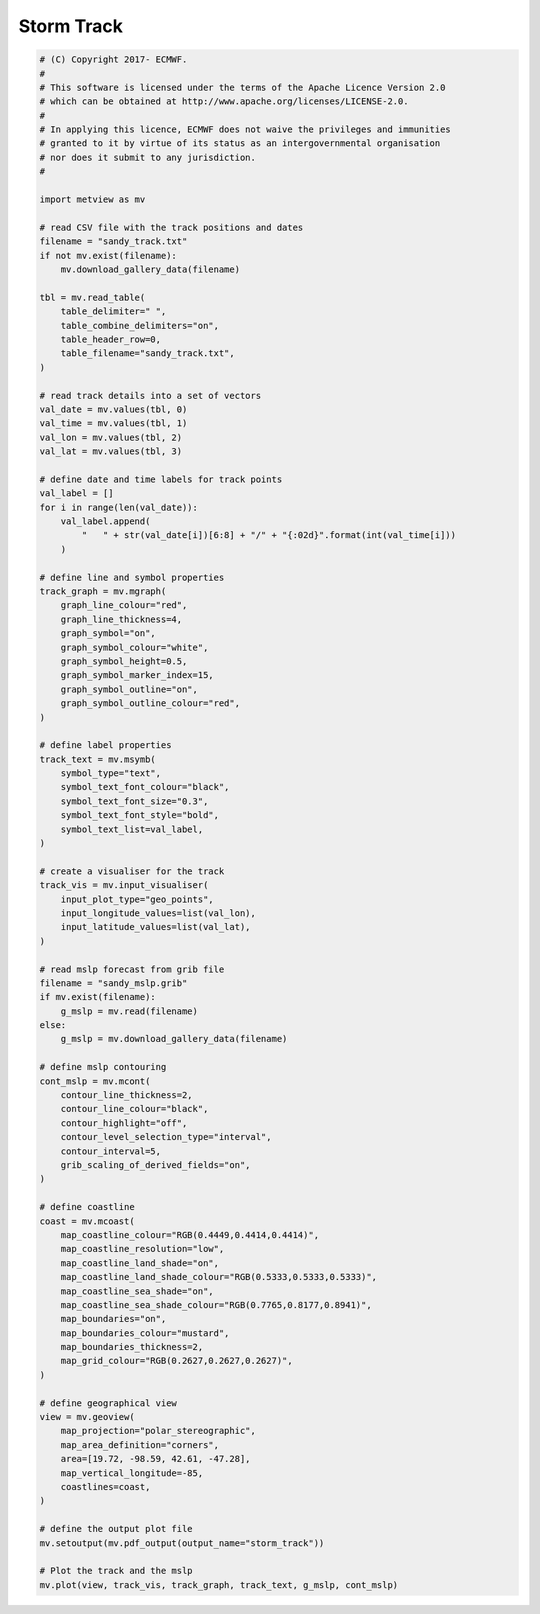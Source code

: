 .. only:: html

    .. note::
        :class: sphx-glr-download-link-note

        Click :ref:`here <sphx_glr_download_auto_examples_grib_storm_track.py>`     to download the full example code
    .. rst-class:: sphx-glr-example-title

    .. _sphx_glr_auto_examples_grib_storm_track.py:


Storm Track
==============================================



.. image:: /auto_examples/grib/images/sphx_glr_storm_track_001.png
    :alt: storm track
    :class: sphx-glr-single-img






.. code-block:: default


    # (C) Copyright 2017- ECMWF.
    #
    # This software is licensed under the terms of the Apache Licence Version 2.0
    # which can be obtained at http://www.apache.org/licenses/LICENSE-2.0.
    #
    # In applying this licence, ECMWF does not waive the privileges and immunities
    # granted to it by virtue of its status as an intergovernmental organisation
    # nor does it submit to any jurisdiction.
    #

    import metview as mv

    # read CSV file with the track positions and dates
    filename = "sandy_track.txt"
    if not mv.exist(filename):
        mv.download_gallery_data(filename)
    
    tbl = mv.read_table(
        table_delimiter=" ",
        table_combine_delimiters="on",
        table_header_row=0,
        table_filename="sandy_track.txt",
    )

    # read track details into a set of vectors
    val_date = mv.values(tbl, 0)
    val_time = mv.values(tbl, 1)
    val_lon = mv.values(tbl, 2)
    val_lat = mv.values(tbl, 3)

    # define date and time labels for track points
    val_label = []
    for i in range(len(val_date)):
        val_label.append(
            "   " + str(val_date[i])[6:8] + "/" + "{:02d}".format(int(val_time[i]))
        )

    # define line and symbol properties
    track_graph = mv.mgraph(
        graph_line_colour="red",
        graph_line_thickness=4,
        graph_symbol="on",
        graph_symbol_colour="white",
        graph_symbol_height=0.5,
        graph_symbol_marker_index=15,
        graph_symbol_outline="on",
        graph_symbol_outline_colour="red",
    )

    # define label properties
    track_text = mv.msymb(
        symbol_type="text",
        symbol_text_font_colour="black",
        symbol_text_font_size="0.3",
        symbol_text_font_style="bold",
        symbol_text_list=val_label,
    )

    # create a visualiser for the track
    track_vis = mv.input_visualiser(
        input_plot_type="geo_points",
        input_longitude_values=list(val_lon),
        input_latitude_values=list(val_lat),
    )

    # read mslp forecast from grib file
    filename = "sandy_mslp.grib"
    if mv.exist(filename):
        g_mslp = mv.read(filename)
    else:
        g_mslp = mv.download_gallery_data(filename)

    # define mslp contouring
    cont_mslp = mv.mcont(
        contour_line_thickness=2,
        contour_line_colour="black",
        contour_highlight="off",
        contour_level_selection_type="interval",
        contour_interval=5,
        grib_scaling_of_derived_fields="on",
    )

    # define coastline
    coast = mv.mcoast(
        map_coastline_colour="RGB(0.4449,0.4414,0.4414)",
        map_coastline_resolution="low",
        map_coastline_land_shade="on",
        map_coastline_land_shade_colour="RGB(0.5333,0.5333,0.5333)",
        map_coastline_sea_shade="on",
        map_coastline_sea_shade_colour="RGB(0.7765,0.8177,0.8941)",
        map_boundaries="on",
        map_boundaries_colour="mustard",
        map_boundaries_thickness=2,
        map_grid_colour="RGB(0.2627,0.2627,0.2627)",
    )

    # define geographical view
    view = mv.geoview(
        map_projection="polar_stereographic",
        map_area_definition="corners",
        area=[19.72, -98.59, 42.61, -47.28],
        map_vertical_longitude=-85,
        coastlines=coast,
    )

    # define the output plot file
    mv.setoutput(mv.pdf_output(output_name="storm_track"))

    # Plot the track and the mslp
    mv.plot(view, track_vis, track_graph, track_text, g_mslp, cont_mslp)


.. _sphx_glr_download_auto_examples_grib_storm_track.py:


.. only :: html

 .. container:: sphx-glr-footer
    :class: sphx-glr-footer-example



  .. container:: sphx-glr-download sphx-glr-download-python

     :download:`Download Python source code: storm_track.py <storm_track.py>`



  .. container:: sphx-glr-download sphx-glr-download-jupyter

     :download:`Download Jupyter notebook: storm_track.ipynb <storm_track.ipynb>`


.. only:: html

 .. rst-class:: sphx-glr-signature

    `Gallery generated by Sphinx-Gallery <https://sphinx-gallery.github.io>`_
